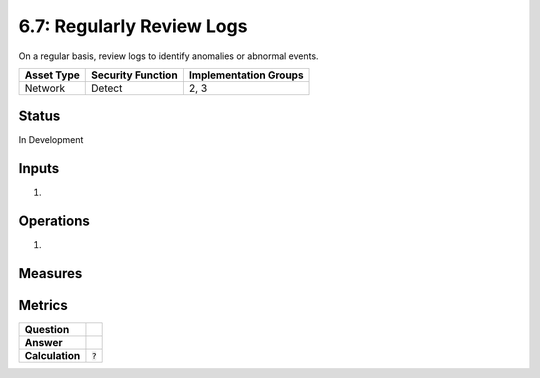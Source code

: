 6.7: Regularly Review Logs
=========================================================
On a regular basis, review logs to identify anomalies or abnormal events.

.. list-table::
	:header-rows: 1

	* - Asset Type 
	  - Security Function
	  - Implementation Groups
	* - Network
	  - Detect
	  - 2, 3

Status
------
In Development

Inputs
------
#. 

Operations
----------
#. 

Measures
--------


Metrics
-------
.. list-table::

	* - **Question**
	  - 
	* - **Answer**
	  - 
	* - **Calculation**
	  - :code:`?`

.. history
.. authors
.. license